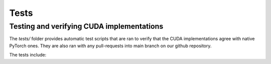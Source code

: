 Tests
===================================

Testing and verifying CUDA implementations
--------------------------------------------

The `tests/` folder provides automatic test scripts that are ran to verify that the CUDA implementations agree with native PyTorch ones.
They are also ran with any pull-requests into main branch on our github repository.

The tests include: 

.. code-block:: bash
    :caption: tests/

    ./test_bin_and_sort_gaussians.py
    ./test_cov2d_bounds.py
    ./test_cumulative_intersects.py
    ./test_get_tile_bin_edges.py
    ./test_map_gaussians.py
    ./test_project_gaussians
    ./test_rasterize_forward_kernel.py
    ./test_sh.py
